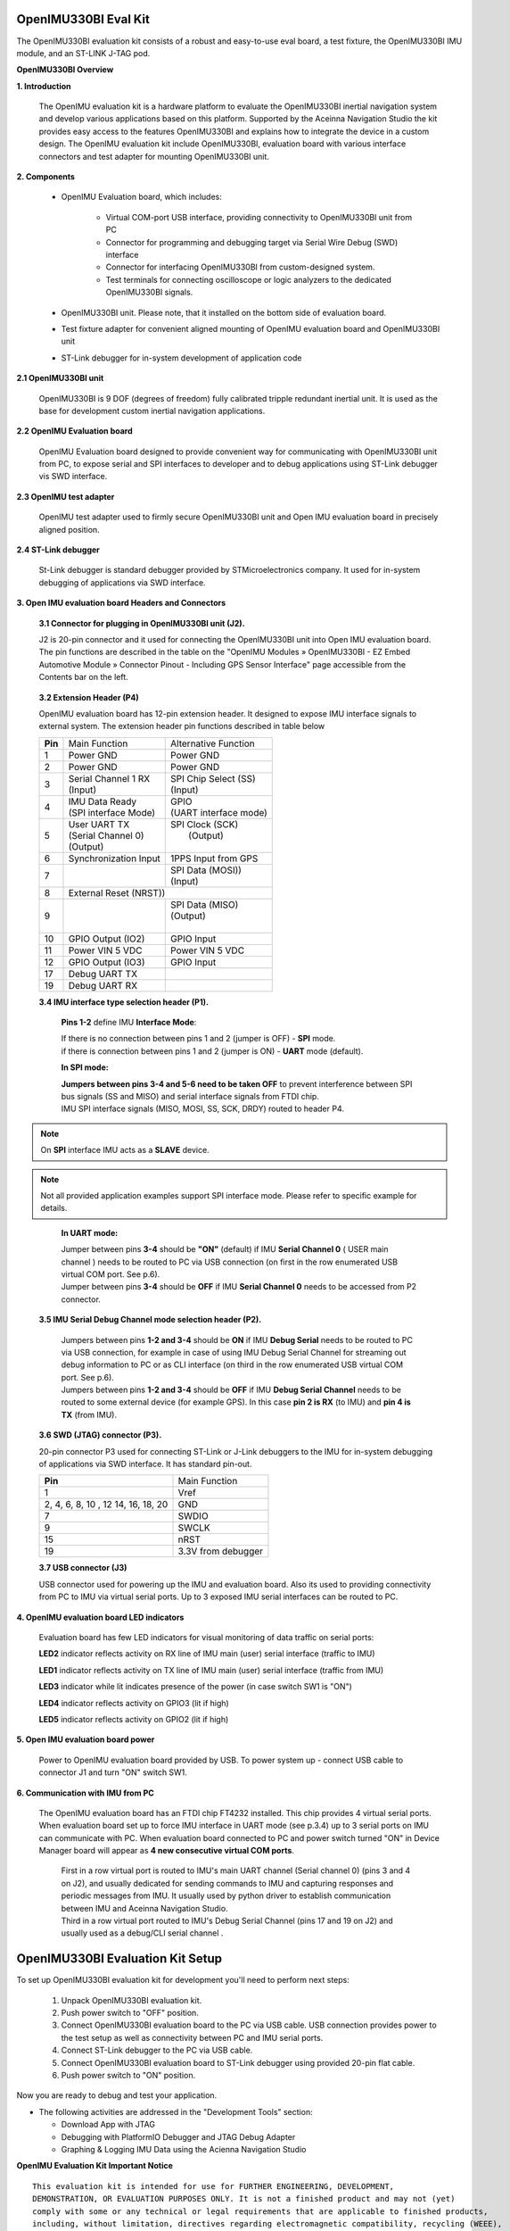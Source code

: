 OpenIMU330BI Eval Kit
=====================

.. contents:: Contents
    :local:
    
The OpenIMU330BI evaluation kit consists of a robust and easy-to-use eval board, a test fixture, the OpenIMU330BI IMU module, and an ST-LINK J-TAG pod.

.. image:: ../media/OpenIMUKit.png
    :height: 300

.. image:: ../media/STLink.png
    :height: 200


**OpenIMU330BI Overview**


**1. Introduction**


    The OpenIMU evaluation kit is a hardware platform to evaluate the OpenIMU330BI
    inertial navigation system and develop various applications based on this platform.
    Supported by the Aceinna Navigation Studio the kit provides easy access to the features
    OpenIMU330BI and explains how to integrate the device in a custom design.
    The OpenIMU evaluation kit include OpenIMU330BI, evaluation board with various interface
    connectors and test adapter for mounting OpenIMU330BI unit.

    .. image:: ../media/EvalKit.png

**2. Components**

    - OpenIMU Evaluation board, which includes:

        - Virtual COM-port USB interface, providing connectivity to OpenIMU330BI unit from PC

        - Connector for programming and debugging target via Serial Wire Debug (SWD) interface

        - Connector for interfacing OpenIMU330BI from custom-designed system.

        - Test terminals for connecting oscilloscope or logic analyzers to the dedicated OpenIMU330BI signals.

    - OpenIMU330BI unit. Please note, that it installed on the bottom side of evaluation board.

    - Test fixture adapter for convenient aligned mounting of OpenIMU evaluation board and OpenIMU330BI unit
    - ST-Link debugger for in-system development of application code

**2.1 OpenIMU330BI unit**

    OpenIMU330BI is 9 DOF (degrees of freedom) fully calibrated tripple redundant inertial unit. It is used as the base for development custom
    inertial navigation applications.

**2.2 OpenIMU Evaluation board**

    OpenIMU Evaluation board designed to provide convenient way for communicating with OpenIMU330BI unit from PC, to
    expose serial and SPI interfaces to developer and to debug applications using ST-Link debugger vis SWD interface.

**2.3 OpenIMU test adapter**

    OpenIMU test adapter used to firmly secure OpenIMU330BI unit and Open IMU evaluation board in precisely aligned position.

**2.4 ST-Link debugger**

    St-Link debugger is standard debugger provided by STMicroelectronics company. It used for in-system debugging of applications via SWD interface.

**3. Open IMU evaluation board Headers and Connectors**


    **3.1 Connector for plugging in OpenIMU330BI unit (J2).**

    J2 is 20-pin connector and it used for connecting the OpenIMU330BI unit into Open IMU evaluation board.  The pin functions are described in the table on the "OpenIMU Modules » OpenIMU330BI - EZ Embed Automotive Module » Connector Pinout - Including GPS Sensor Interface" page
    accessible from the Contents bar on the left.

.. _connector-label:

    **3.2 Extension Header (P4)**

    OpenIMU evaluation board has 12-pin extension header. It designed to expose IMU interface signals to
    external system. The extension header pin functions described in table below



    +-----------------+-------------------------+-----------------------+
    | **Pin**         |   Main Function         | Alternative Function  |
    |                 |                         |                       |
    +-----------------+-------------------------+-----------------------+
    | 1               | Power GND               | Power GND             |
    +-----------------+-------------------------+-----------------------+
    | 2               | Power GND               | Power GND             |
    +-----------------+-------------------------+-----------------------+
    | 3               || Serial Channel 1 RX    || SPI Chip Select (SS) |
    |                 || (Input)                || (Input)              |
    +-----------------+-------------------------+-----------------------+
    | 4               || IMU Data Ready         || GPIO                 |
    |                 || (SPI interface Mode)   || (UART interface mode)|
    +-----------------+-------------------------+-----------------------+
    | 5               || User UART TX           || SPI Clock (SCK)      |
    |                 || (Serial Channel 0)     ||     (Output)         |
    |                 || (Output)               ||                      |
    +-----------------+-------------------------+-----------------------+
    | 6               || Synchronization Input  | 1PPS Input from  GPS  |
    +-----------------+-------------------------+-----------------------+
    | 7               ||                        || SPI Data (MOSI))     |
    |                 ||                        || (Input)              |
    +-----------------+-------------------------+-----------------------+
    | 8               |             External Reset (NRST))              |
    +-----------------+-------------------------+-----------------------+
    | 9               ||                        || SPI Data (MISO)      |
    |                 ||                        || (Output)             |
    |                 ||                        ||                      |
    +-----------------+-------------------------+-----------------------+
    | 10              | GPIO Output (IO2)       | GPIO Input            |
    |                 |                         |                       |
    +-----------------+-------------------------+-----------------------+
    | 11              | Power VIN  5 VDC        | Power VIN 5 VDC       |
    +-----------------+-------------------------+-----------------------+
    | 12              | GPIO Output (IO3)       | GPIO Input            |
    +-----------------+-------------------------+-----------------------+
    | 17              || Debug UART TX          ||                      |
    +-----------------+-------------------------+-----------------------+
    | 19              || Debug UART RX          ||                      |
    +-----------------+-------------------------+-----------------------+

    **3.4 IMU interface type selection header (P1).**

	**Pins 1-2** define IMU **Interface Mode**:
	
	|  If there is no connection between pins 1 and 2 (jumper is OFF) - **SPI** mode. 
	|  if there is connection between pins 1 and 2 (jumper is ON) - **UART** mode (default). 
	
	**In SPI mode:**
	
	|  **Jumpers between pins 3-4 and 5-6 need to be taken OFF** to prevent interference 
	   between SPI bus signals (SS and MISO) and serial interface signals 
	   from FTDI chip. 
	|  IMU SPI interface signals (MISO, MOSI, SS, SCK, DRDY)
	   routed to header P4.

.. note::
	On **SPI** interface IMU acts as a **SLAVE** device.  
..    

.. note::
    Not all provided application examples support SPI interface mode.
    Please refer to specific example for details.	
..

	**In UART mode:**
	
	|  Jumper between pins **3-4** should be **"ON"** (default) if IMU **Serial Channel 0** ( USER main channel ) needs to be routed to PC via USB connection (on first in the row enumerated USB virtual COM port. See p.6).
   	
	|  Jumper between pins **3-4** should be **OFF** if IMU **Serial Channel 0** needs to be accessed from P2 connector.
	

    **3.5 IMU Serial Debug Channel mode selection header (P2).**

	|  Jumpers between pins **1-2 and 3-4** should be **ON** if IMU **Debug Serial** needs to be routed to PC via USB 
	   connection, for example in case of using IMU Debug Serial Channel for streaming out debug information to PC 
	   or as CLI interface (on third in the row enumerated USB virtual COM port. See p.6).
	   
	|  Jumpers between pins **1-2 and 3-4** should be **OFF** if IMU **Debug Serial Channel** needs to be routed to some external 
	   device (for example GPS). In this case **pin 2 is RX** (to IMU) and **pin 4 is TX** (from IMU). 

    **3.6 SWD (JTAG) connector (P3).**

    20-pin connector P3 used for connecting ST-Link or J-Link debuggers to the IMU for
    in-system debugging of applications via SWD interface. It has standard pin-out.

    +-------------------+-------------------------+
    | **Pin**           |   Main Function         |
    |                   |                         |
    +-------------------+-------------------------+
    | 1                 | Vref                    |
    +-------------------+-------------------------+
    |2, 4, 6, 8, 10 , 12| GND                     |
    |14, 16, 18, 20     |                         |
    +-------------------+-------------------------+
    | 7                 | SWDIO                   |
    +-------------------+-------------------------+
    | 9                 | SWCLK                   |
    +-------------------+-------------------------+
    | 15                | nRST                    |
    +-------------------+-------------------------+
    | 19                | 3.3V from debugger      |
    +-------------------+-------------------------+

    **3.7 USB connector (J3)**

    USB connector used for powering up the IMU and evaluation board. Also its used to providing connectivity
    from PC to IMU via virtual serial ports. Up to 3 exposed IMU serial interfaces can be routed to PC.


**4. OpenIMU evaluation board LED indicators**

    Evaluation board has few LED indicators for visual monitoring of data traffic on serial ports:

    **LED2** indicator reflects activity on RX line of IMU main (user) serial interface (traffic to IMU)

    **LED1** indicator reflects activity on TX line of IMU main (user) serial interface (traffic from IMU)

    **LED3** indicator while lit indicates presence of the power (in case switch SW1 is "ON")

    **LED4** indicator reflects activity on GPIO3 (lit if high)

    **LED5** indicator reflects activity on GPIO2 (lit if high)


**5. Open IMU evaluation board power**

    Power to OpenIMU evaluation board provided by USB.
    To power system up - connect USB cable to connector J1 and turn "ON" switch SW1.

**6. Communication with IMU from PC**

    |  The OpenIMU evaluation board has an FTDI chip FT4232 installed. This chip provides 4 virtual serial ports.
       When evaluation board set up to force IMU interface in UART mode (see p.3.4) up to 3 serial ports on IMU can communicate with PC.
       When evaluation board connected to PC and power switch turned "ON" in Device Manager board will appear as **4 new consecutive virtual COM ports**.
	
	|  First in a row virtual port is routed to IMU's main UART channel (Serial channel 0) (pins 3 and 4 on J2), and usually dedicated for sending commands 
	   to IMU and capturing responses and periodic messages from IMU. It usually used by python driver to establish communication between IMU and Aceinna Navigation Studio. 
	
	|  Third in a row virtual port routed to IMU's Debug Serial Channel (pins 17 and 19 on J2) and usually used as a debug/CLI serial channel .



OpenIMU330BI Evaluation Kit Setup
====================================

| To set up OpenIMU330BI evaluation kit for development you'll need to perform next steps:

 1. Unpack OpenIMU330BI evaluation kit.
 2. Push power switch to "OFF" position.
 3. Connect OpenIMU330BI evaluation board to the PC via USB cable. USB connection provides power to the test setup as well as connectivity between PC and IMU serial ports.
 4. Connect ST-Link debugger to the PC via USB cable.
 5. Connect OpenIMU330BI evaluation board to ST-Link debugger using provided 20-pin flat cable.
 6. Push power switch to "ON" position.

Now you are ready to debug and test your application.

*   The following activities are addressed in the "Development Tools" section:

    *   Download App with JTAG
    *   Debugging with PlatformIO Debugger and JTAG Debug Adapter
    *   Graphing & Logging IMU Data using the Acienna Navigation Studio
	
	
	
**OpenIMU Evaluation Kit Important Notice**

::

     This evaluation kit is intended for use for FURTHER ENGINEERING, DEVELOPMENT,
     DEMONSTRATION, OR EVALUATION PURPOSES ONLY. It is not a finished product and may not (yet)
     comply with some or any technical or legal requirements that are applicable to finished products,
     including, without limitation, directives regarding electromagnetic compatibility, recycling (WEEE),
     FCC, CE or UL (except as may be otherwise noted on the board/kit). Aceinna supplied this board/kit
     "AS IS," without any warranties, with all faults, at the buyer's and further users' sole risk. The
     user assumes all responsibility and liability for proper and safe handling of the goods. Further,
     the user indemnifies Aceinna from all claims arising from the handling or use of the goods. Due to
     the open construction of the product, it is the user's responsibility to take any and all appropriate
     precautions with regard to electrostatic discharge and any other technical or legal concerns.
     EXCEPT TO THE EXTENT OF THE INDEMNITY SET FORTH ABOVE, NEITHER USER NOR ACEINNA
     SHALL BE LIABLE TO EACH OTHER FOR ANY INDIRECT, SPECIAL, INCIDENTAL, OR
     CONSEQUENTIAL DAMAGES.
     No license is granted under any patent right or other intellectual property right of Aceinna covering
     or relating to any machine, process, or combination in which such Aceinna products or services might
     be or are used.



.. note::
    In OpenIMU330BI EVK by default signs of readings on X and Z axes are flipped in comparison to the Coordinate Frame drawing on top of the EVK board since OpenIMU330BI unit mounted upside-down in the EVK.


   
